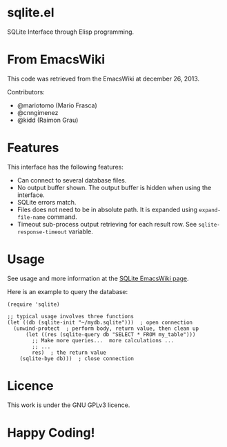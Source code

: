 * sqlite.el

SQLite Interface through Elisp programming.

* From EmacsWiki

This code was retrieved from the EmacsWiki at december 26, 2013.

Contributors:

+ @mariotomo (Mario Frasca)
+ @cnngimenez
+ @kidd (Raimon Grau)

* Features

This interface has the following features:

- Can connect to several database files.
- No output buffer shown. The output buffer is hidden when using the interface.
- SQLite errors match.
- Files does not need to be in absolute path. It is expanded using ~expand-file-name~ command.
- Timeout sub-process output retrieving for each result row. See ~sqlite-response-timeout~ variable.

* Usage

See usage and more information at the [[http://www.emacswiki.org/emacs/SQLite-el][SQLite EmacsWiki page]].

Here is an example to query the database:

#+BEGIN_SRC elisp
(require 'sqlite)

;; typical usage involves three functions
(let ((db (sqlite-init "~/mydb.sqlite")))  ; open connection
  (unwind-protect  ; perform body, return value, then clean up
      (let ((res (sqlite-query db "SELECT * FROM my_table")))
        ;; Make more queries...  more calculations ...
        ;; ...
        res)  ; the return value
    (sqlite-bye db)))  ; close connection
#+END_SRC


* Licence

This work is under the GNU GPLv3 licence.

* Happy Coding!
